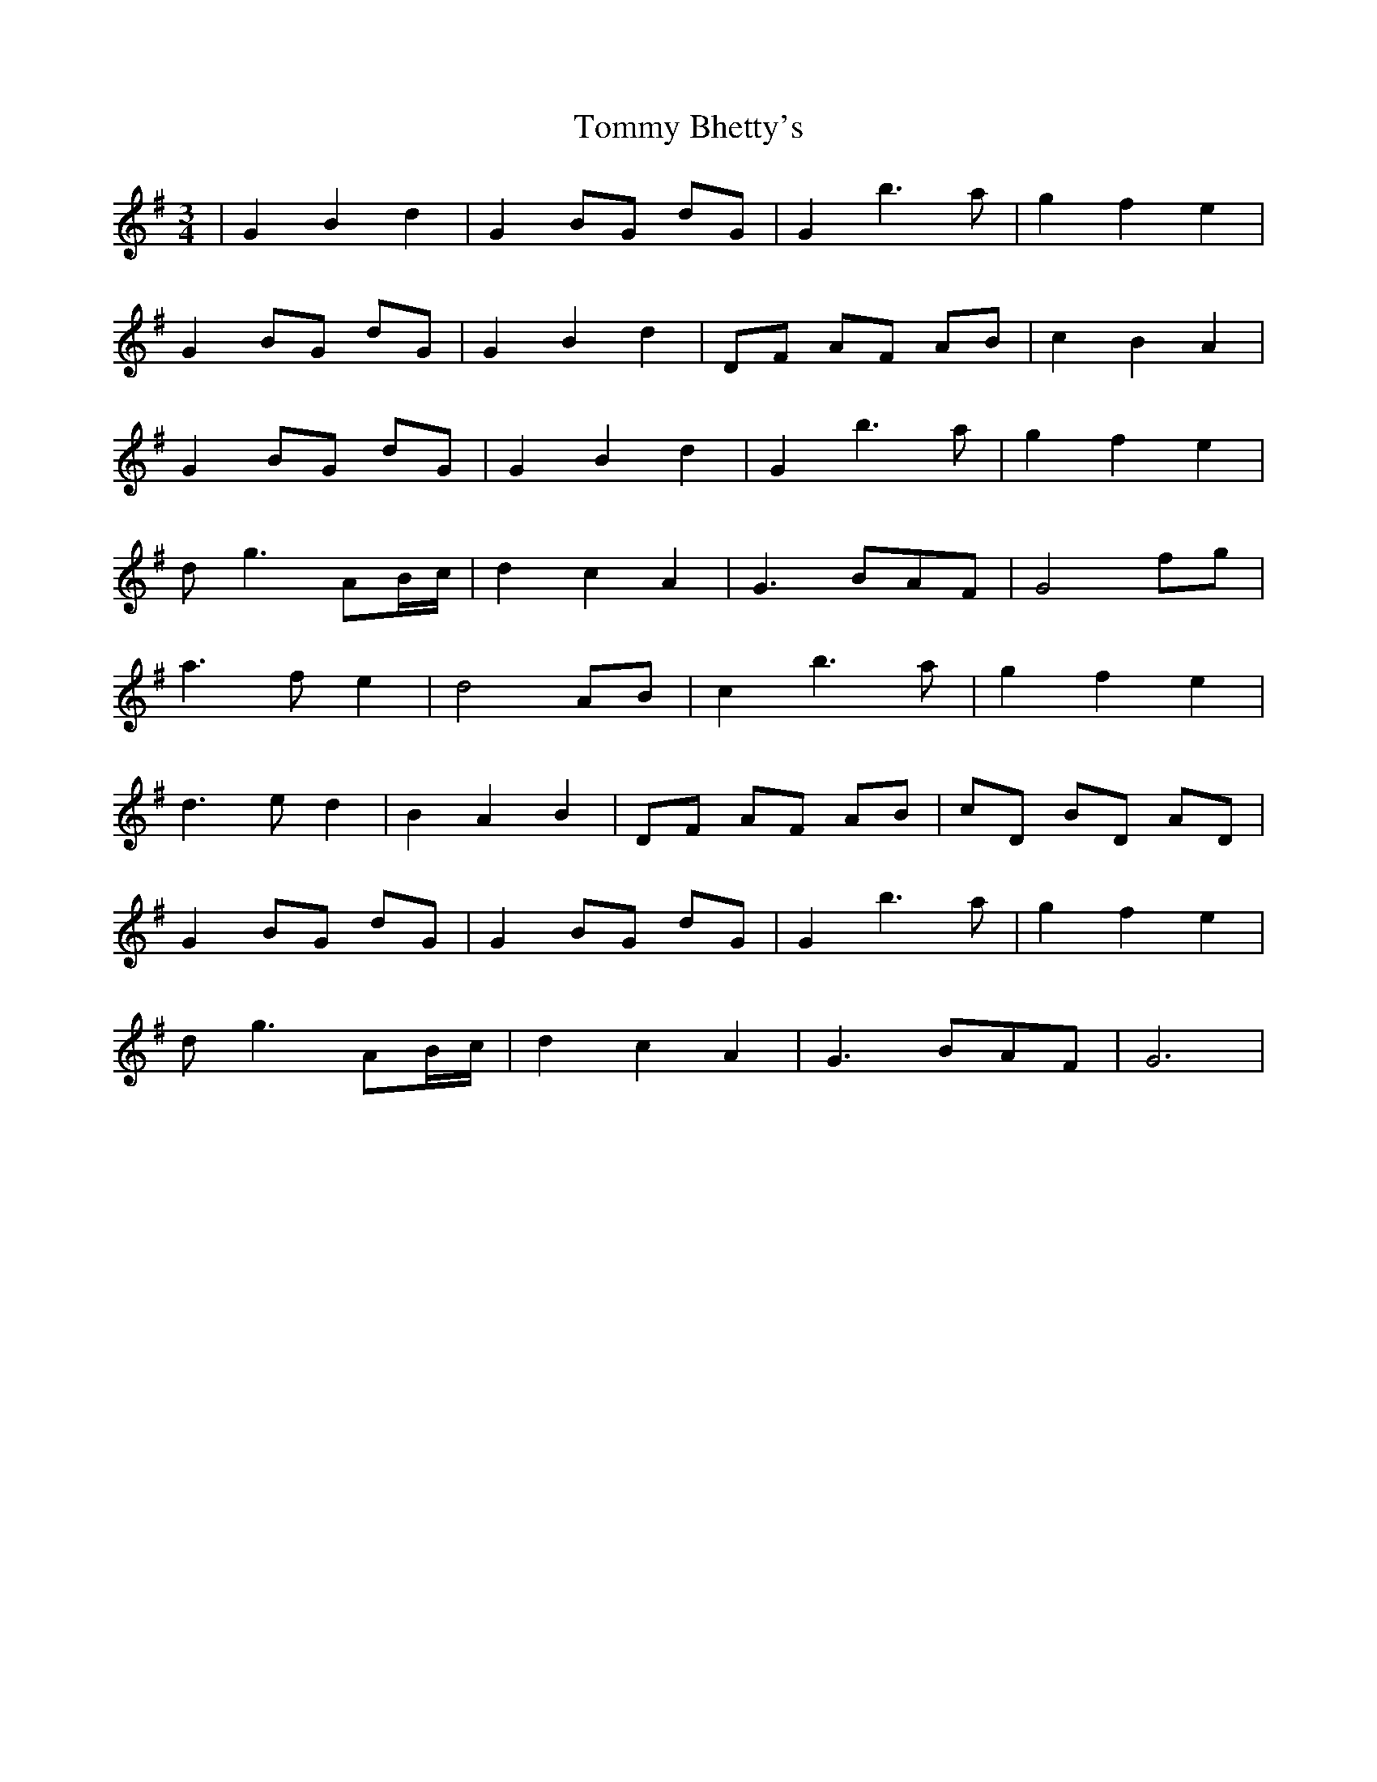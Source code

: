 X: 40494
T: Tommy Bhetty's
R: waltz
M: 3/4
K: Gmajor
|G2 B2 d2|G2 BG dG|G2 b2> a2|g2 f2 e2|
G2 BG dG|G2 B2 d2|DF AF AB|c2 B2 A2|
G2 BG dG|G2 B2 d2|G2 b2> a2|g2 f2 e2|
dg3 AB/c/|d2 c2 A2|G3 BAF|G4 fg|
a2> f2 e2|d4 AB|c2 b2> a2|g2 f2 e2|
d2> e2 d2|B2 A2 B2|DF AF AB|cD BD AD|
G2 BG dG|G2 BG dG|G2 b2> a2|g2 f2 e2|
dg3 AB/c/|d2 c2 A2|G3 BAF|G6|

